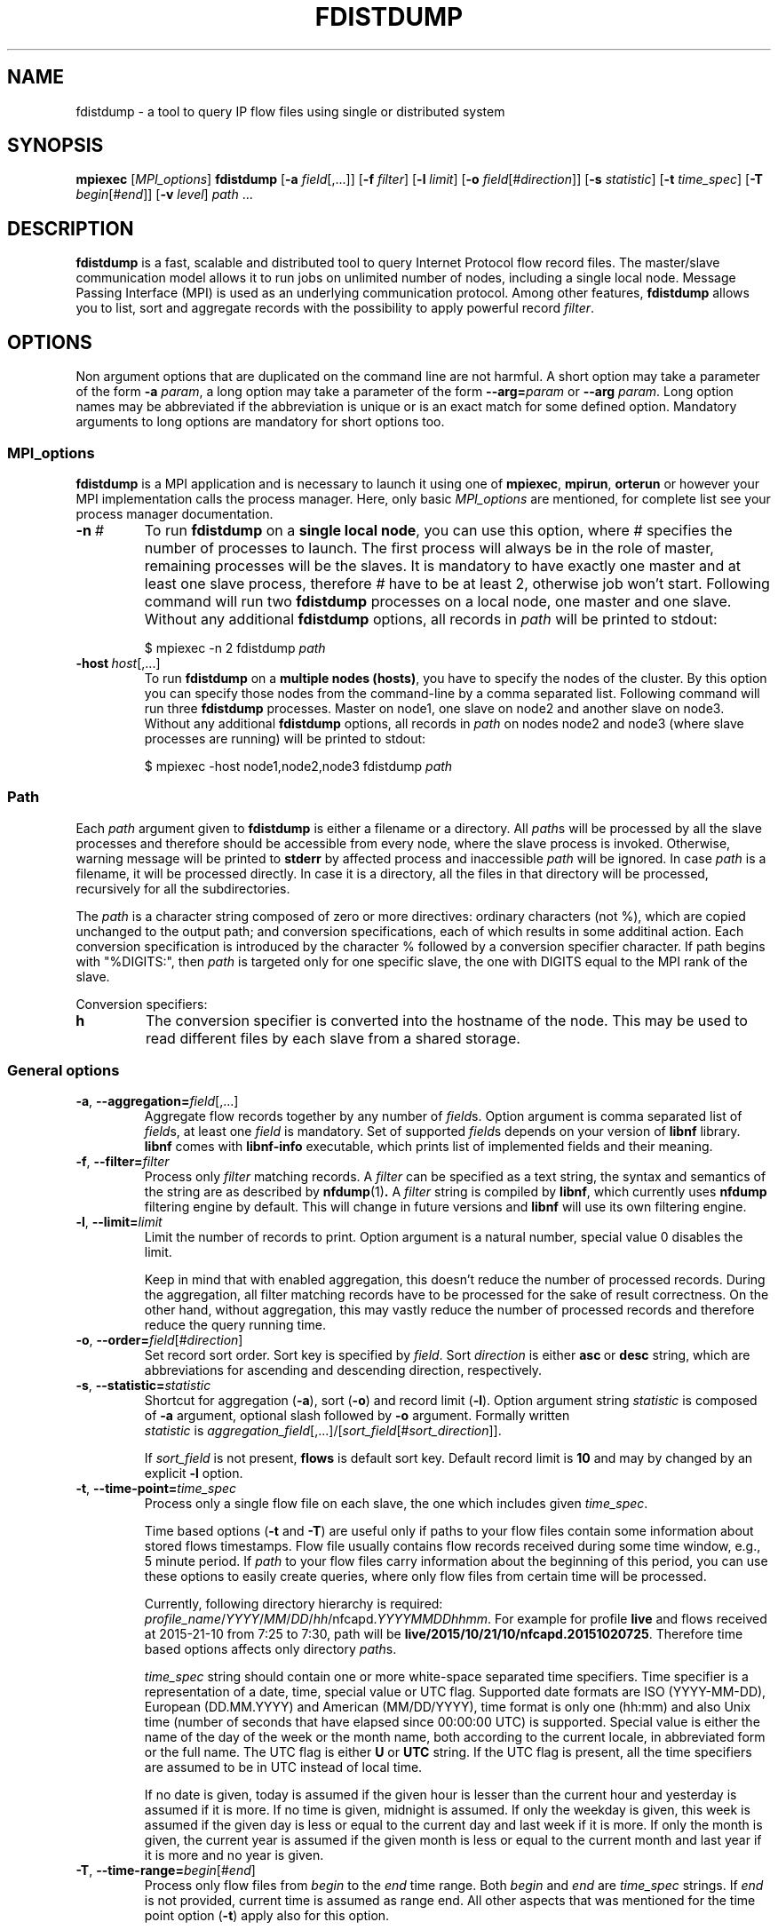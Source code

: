 .\" Man page for fdistdump
.\" Author: Jan Wrona, <wrona@cesnet.cz>
.TH FDISTDUMP 1 "2015-10-16" "0.2.1" "fdistdump manual"
.\" NAME section ---------------------------------------------------------------
.SH NAME
fdistdump \- a tool to query IP flow files using single or distributed system
.\" SYNOPSIS section -----------------------------------------------------------
.SH SYNOPSIS
.B mpiexec
.RI [ MPI_options ]
.B fdistdump
.RB [ -a
.IR field [,...]]
.RB [ -f
.IR filter ]
.RB [ -l
.IR limit ]
.RB [ -o
.IR field [# direction ]]
.RB [ -s
.IR statistic ]
.RB [ -t
.IR time_spec ]
.RB [ -T
.IR begin [# end ]]
.RB [ -v
.IR level ]
.IR path \ ...
.\" DESCRIPTION section --------------------------------------------------------
.SH DESCRIPTION
.B fdistdump
is a fast, scalable and distributed tool to query Internet Protocol flow record files.
The master/slave communication model allows it to run jobs on unlimited number of nodes, including a single local node.
Message Passing Interface (MPI) is used as an underlying communication protocol.
Among other features, \fBfdistdump\fR allows you to list, sort and aggregate records with the possibility to apply powerful record \fIfilter\fR.
.PP
.\" OPTIONS section ------------------------------------------------------------
.SH OPTIONS
Non argument options that are duplicated on the command line are not harmful.
A short option may take a parameter of the form \fB-a\fI param\fR, a long option may take a parameter of the form \fB--arg=\fIparam\fR or \fB--arg\fI param\fR.
Long option names may be abbreviated if the abbreviation is unique or is an exact match for some defined option.
Mandatory arguments to long options are mandatory for short options too.
.\" TODO: Following is not true for fields.
.\" For options that require an argument, each duplication will override the previous argument value.
.\" MPI_options subsection ---------------------
.SS MPI_options
.B fdistdump
is a MPI application and is necessary to launch it using one of
.BR mpiexec ,\  mpirun ,\  orterun
or however your MPI implementation calls the process manager.
Here, only basic
.I MPI_options
are mentioned, for complete list see your process manager documentation.
.TP
.BI -n \ #
To run
.B fdistdump
on a
.BR "single local node" ,
you can use this option, where
.I #
specifies the number of processes to launch.
The first process will always be in the role of master, remaining processes will be the slaves.
It is mandatory to have exactly one master and at least one slave process, therefore
.I #
have to be at least 2, otherwise job won't start.
Following command will run two
.B fdistdump
processes on a local node, one master and one slave.
Without any additional
.B fdistdump
options, all records in
.I path
will be printed to stdout:
.PP
.nf
.RS
$ mpiexec -n 2 fdistdump \fIpath\fR
.RE
.fi
.TP
.BI -host \ host\fR[,...]
To run
.B fdistdump
on a
.BR "multiple nodes (hosts)" ,
you have to specify the nodes of the cluster.
By this option you can specify those nodes from the command-line by a comma separated list.
Following command will run three
.B fdistdump
processes.
Master on node1, one slave on node2 and another slave on node3.
Without any additional
.B fdistdump
options, all records in
.I path
on nodes node2 and node3 (where slave processes are running) will be printed to stdout:
.PP
.nf
.RS
$ mpiexec -host node1,node2,node3 fdistdump \fIpath\fR
.RE
.fi
.\" Path option subsection ---------------------
.SS Path
Each
.I path
argument given to
.B fdistdump
is either a filename or a directory.
All
.IR path s
will be processed by all the slave processes and therefore should be accessible from every node, where the slave process is invoked.
Otherwise, warning message will be printed to
.B stderr
by affected process and inaccessible
.I path
will be ignored.
In case
.I path
is a filename, it will be processed directly.
In case it is a directory, all the files in that directory will be processed, recursively for all the subdirectories.

The \fIpath\fR is a character string composed of zero or more directives:
ordinary characters (not %), which are copied unchanged to the output path;
and conversion specifications, each of which results in some additinal action.
Each conversion specification is introduced by the character % followed by a conversion specifier character.
If path begins with "%DIGITS:", then \fIpath\fR is targeted only for one specific slave, the one with DIGITS equal to the MPI rank of the slave.

Conversion specifiers:
.TP
.B h
The conversion specifier is converted into the hostname of the node.
This may be used to read different files by each slave from a shared storage.

.\" General options subsection ---------------------
.SS General options
.\" TODO: address prefixes, field overwriting
.TP
.BR -a , \ --aggregation=\fIfield\fR[,...]
Aggregate flow records together by any number of
.IR field s.
Option argument is comma separated list of
.IR field s,
at least one
.I field
is mandatory.
Set of supported
.IR field s
depends on your version of
.B libnf
library.
.B libnf
comes with
.B libnf-info
executable, which prints list of implemented fields and their meaning.
.TP
.BR -f , \ --filter=\fIfilter
Process only
.I filter
matching records.
A
.I filter
can be specified as a text string, the syntax and semantics of the string are as described by
.BR nfdump (1) .
A
.I filter
string is compiled by
.BR libnf ,
which currently uses
.B nfdump
filtering engine by default. This will change in future versions and
.B libnf
will use its own filtering engine.
.TP
.BR -l , \ --limit=\fIlimit
Limit the number of records to print. Option argument is a natural number, special value 0 disables the limit.

Keep in mind that with enabled aggregation, this doesn't reduce the number of processed records.
During the aggregation, all filter matching records have to be processed for the sake of result correctness.
On the other hand, without aggregation, this may vastly reduce the number of processed records and therefore reduce the query running time.
.TP
.BR -o , \ --order=\fIfield\fR[#\fIdirection\fR]
Set record sort order.
Sort key is specified by
.IR field .
Sort
.I direction
is either
.BR asc \ or \ desc
string, which are abbreviations for ascending and descending direction, respectively.
.TP
.BR -s , \ --statistic=\fIstatistic
Shortcut for aggregation (\fB-a\fR), sort (\fB-o\fR) and record limit (\fB-l\fR).
Option argument string \fIstatistic \fRis composed of \fB-a \fRargument, optional slash followed by \fB-o \fRargument.
Formally written
.IR statistic \ is\  aggregation_field [,...]/[ sort_field [# sort_direction ]].

If
.I sort_field
is not present,
.B flows
is default sort key.
Default record limit is
.B 10
and may by changed by an explicit
.B -l
option.
.TP
.BR -t , \ --time-point=\fItime_spec
Process only a single flow file on each slave, the one which includes given
.IR time_spec .

Time based options (\fB-t\fR and \fB-T\fR) are useful only if paths to your flow files contain some information about stored flows timestamps.
Flow file usually contains flow records received during some time window, e.g., 5 minute period.
If \fIpath\fR to your flow files carry information about the beginning of this period, you can use these options to easily create queries, where only flow files from certain time will be processed.

Currently, following directory hierarchy is required:
.IR profile_name / YYYY / MM / DD / hh /nfcapd. YYYYMMDDhhmm .
For example for profile \fBlive\fR and flows received at 2015-21-10 from 7:25 to 7:30, path will be
.BR live/2015/10/21/10/nfcapd.20151020725 .
Therefore time based options affects only directory \fIpath\fRs.

\fItime_spec\fR string should contain one or more white-space separated time specifiers.
Time specifier is a representation of a date, time, special value or UTC flag.
Supported date formats are ISO (YYYY-MM-DD), European (DD.MM.YYYY) and American (MM/DD/YYYY), time format is only one (hh:mm) and also Unix time (number of seconds that have elapsed since 00:00:00 UTC) is supported.
Special value is either the name of the day of the week or the month name, both according to the current locale, in abbreviated form or the full name.
The UTC flag is either \fBU\fR or \fBUTC\fR string. If the UTC flag is present, all the time specifiers are assumed to be in UTC instead of local time.

If no date is given, today is assumed if the given hour is lesser than the current hour and yesterday is assumed if it is more.
If no time is given, midnight is assumed.
If only the weekday is given, this week is assumed if the given day is less or equal to the current day and last week if it is more.
If only the month is given, the current year is assumed if the given month is less or equal to the current month and last year if it is more and no year is given.

.TP
.BR -T , \ --time-range=\fIbegin\fR[#\fIend\fR]
Process only flow files from \fIbegin\fR to the \fIend\fR time range.
Both \fIbegin\fR and \fIend\fR are \fItime_spec\fR strings.
If \fIend\fR is not provided, current time is assumed as range end.
All other aspects that was mentioned for the time point option (\fB-t\fR) apply also for this option.

If given \fIbegin\fR and \fIend\fR times are not aligned to the flow file rotation intervals (which is usually 5 minutes), alignment is automaticly perfomed.
Beginning time is aligned to the beginning of the rotation interval, ending time is aligned to the ending of the rotation interval:

.nf
.RS
0     5    10    15    20   -------->   0     5    10    15    20
|_____|_____|_____|_____|   alignment   |_____|_____|_____|_____|
         ^     ^                              ^           ^
       begin  end                           begin        end
.RE
.fi
.TP
.BR -v , \ --verbosity=\fIlevel
Set verbosity level to \fIlevel\fR.
The higher the number, the more information is printed.
Level 0 shows no messages (quite mode), level 1 shows errors, level 2 shows warnings, level 3 shows info messages and level 4 shows debug messages.
All messages of this kind are printed to the \fBstderr\fR stream.
Default level is 2, i.e. show errors and warnings.
.\" Controlling the output subsection ---------------------
.SS Controlling the output
.TP
.BI --output-items= item_list
Set output items.
\fIitem_list\fR is comma-separated list of the output items.
Output items are \fBrecords\fR (\fBr\fR), \fBprocessed-records-summary\fR (\fBp\fR) and \fBmetadata-summary\fR (\fBm\fR), you can use a full names or the abbreviated forms.
\fBrecords\fR means result of the query, \fBprocessed-records-summary\fR is the summary of the records that were processed during the query (i.e. \fIfilter\fR matching records).
At the beginning of each flow file, there is a header containing sums of the \fBflows\fR, \fBpkts\fR and \fBbytes\fR fields of all the records in that file.
Those sums are further divided according to the transport protocols TCP, UDP, ICMP.
\fBmetadata-summary\fR output item will read and print those metadata counters.
Using \fBmetadata-summary\fR as a single output item is very fast and efficent.

Default value of \fIitem_list\fR for pretty output is \fBrecords,processed-records-summary\fR, for CSV it contains only \fBrecords\fR.
.TP
.BI --output-format= format
Set output (print) format.
.I format
is either
.BR pretty \ or \ csv .
.B pretty
will create nice, human readable output, with fields formatted into columns.
It is the default option.
Data conversions are all set to the most human readable form (timestamps converted into broken-down time strings, TCP flags converted into string, ...). On the other hand, 
.B csv
will create machine readable output suitable for post-processing.
It is a standard comma separated values format, where all data conversions are set to the most machine readable form (timestamps printed as integers, TCP flags printed as a integers, ...).
.TP
.BI --output-ts-conv= timestamp_conversion
Set timestamp output conversion format.
.I timestamp_conversion
is either
.B none
or custom format string.

With
.B none
conversion, raw timestamp integer is printed.
Timestamp is composed from Unix time (number of seconds that have elapsed since 1.1.1970 UTC) enhanced with milliseconds (seconds are multiplied by 1000 and milliseconds are added).
For example 1445405280123 means 21.10.2015 7:28, 123 ms.

Custom format string is simply passed as format string to the
.BR strftime ()
function.
Default string for pretty print is
.RB ' "%F %T" '.
Dot and milliseconds are always appended.
.TP
.BI --output-ts-localtime
Convert timestamps to local time.
Timestamps stored in flow records are in UTC.
This option will convert them to the user's specified timezone (by
.BR localtime ()
function) before output conversion is performed.
.TP
.BI --output-volume-conv= volume_conversion
Set volume output conversion format.
Volume fields are
.BR bytes ,\  pkts ,\  outbytes ,\  outpkts ,\  flows ,\  bsp ,\  pps \ and\  bpp .
This conversion is also applied to the summary.

.I volume_conversion
is one of
.BR none ,\  metric-prefix \ or\  binary-prefix .
.B none
conversion will print raw integer or double.
Following will prepend standard unit prefix to indicate multiples of the unit.
The prefixes of the metric system such as kilo and mega, represent multiplication by powers of ten.
In information technology it is common to use binary prefixes such as kibi and mebi, which are based on powers of two.
For example 150000 will be converted to 150.0 k using
.B metric-prefix
and to 146.4 Ki using
.BR binary-prefix .
.TP
.BI --output-tcpflags-conv= TCP_flags_conversion
Set TCP flags output conversion format.
.I TCP_flags_conversion
is either
.BR none \ or\  str .
TCP flags are composed of 8 bits: CWR, ECE, URG, ACK, PSH, RST, SYN and FIN.

Using
.B none
conversion, raw integer is printed.
Using
.B str
conversion, flags are converted into human readable string composing of 8 characters.
Each character represents one bit, order is preserved (CWR is first, FIN is last).
If bit is set, character is set to the first letter of bit's name.
If bit is unset, character is set to the dot symbol.
For example C.UA..SF means that CWR, URG, ACK, SYN and FIN bits are set, others are unset.
.TP
.BI --output-addr-conv= IP_address_conversion
Set IP address output conversion format.
.I IP_address_conversion
is either
.BR none \ or\  str .
IP address is either IPv4 or IPv6 address.

With
.B none
conversion, IP address is converted to UINT[0]:UINT[1]:UINT[2]:UINT[3].
If IPv4 is present, first three UINTs are zero.
With
.B str
conversion,
.BR inet_ntop ()
function is used to convert binary representation to string.
.TP
.BI --output-proto-conv= IP_protocol_conversion
Set IP protocol output conversion format.
IP protocol is one octet long field in the IP header which defines the protocol used in the data portion of the IP datagram (usually TCP or UDP).
The Internet Assigned Numbers Authority maintains a list of IP protocol numbers.

.I IP_protocol_conversion
is either
.BR none \ or\  str .
Using
.B none
conversion will print raw integer. Using
.B str
conversion will print IP protocol name, as defined by IANA.
.TP
.BI --output-duration-conv= duration_conversion
Set
.B duration
conversion format.
.B duration
is field calculated by
.BR end \ -\  start .
.I duration_conversion
is either
.BR none \ or\  str .
Using
.BR none ,
raw integer is printed. Using
.BR str ,
duration is converted into HH:MM:SS.MS string.
.TP
.BI --fields= field \fR[,...]
Set the list of printed fields. Format of the argument is the same as for
.B -a
option.
Without enabled aggregation, default fields are
.BR first ,\  pkts ,\  bytes ,\  srcip ,\  dstip ,\  srcport ,\  dstport \ and\  proto ,
with aggregation enabled, default fields are
.BR duration ,\  flows ,\  pkts ,\  bytes ,\  bps ,\  pps \ and\  bpp
plus aggregation keys.

Without aggregation, you can add every valid field.
Just keep in mind, that the more fields are present, the more data have to processed and transferred from slaves to master.
With
.B nfdump
file format, it isn't possible to determine if the field is present in the flow record or not.
If the desired field isn't present, it will be printed as zero (or what the specified output conversion creates from zero).

With aggregation, this can be a little tricky. You can add only some fields without actually making the field aggregation key.
Those fields are
.BR first ,\  last ,\  received ,\  bytes ,\  pkts ,\  outbytes ,\  outpkts ,\  flows ,\  tcpflags ,\  eventtime ,\  duration ,\  bps ,\  pps \ and\  bpp .
If any other
.I field
is present in the list, it will be used as aggregation key.
.TP
.BI --progress-bar-type= progress_bar_type
Set progress bar type.
Progress is calculated with resolution of one file.
This may be inaccurate if records are unevenly spread among files.

\fIprogress_bar_type\fR is one of
.BR none ,\  total ,\  perslave \ or\  json.
\fBnone\fR will disable progress bar, \fBtotal\fR will print only total progress (enabled by default), \fBperslave\fR will print per slave progress together with total progress, \fBjson\fR will print per slave progress formatted as a JSON.
.TP
.BI --progress-bar-dest= progress_bar_destination
Set progress bar destination.
There are two special values: stdout and stderr (which is also default).
Every other value will be treated as a filename and \fBfdistdump\fR will continually rewrite this file with the current progress.
.\" Other options subsection ---------------------
.SS Other options
.TP
.B --no-fast-topn
Disable fast top-N algorithm.
.B fdistdump
uses this algorithm for statistic (or top-N) queries.
This option shouldn't influence results in any way, it is just an optimization.
It should reduce amount of data transferred between master and slave(s).
There are three conditions that have to be met to make this algorithm work:

1. it is not disabled by this option

2. record limit is enabled
.RB ( -l )

3. sort key
.RB ( -o )
is one of traffic volume fields
.RB ( bytes ,\  pkts ,\  outbytes ,\  outpkts \ and\  flows ).
.\" Getting help subsection ---------------------
.SS Getting help
.TP
.B --help
Print a help message and exit.
.TP
.B --version
Display version information and exit.
.\" EXIT STATUS section --------------------------------------------------------
.SH EXIT STATUS
Exit status value depends on your MPI process manager
.RB ( mpiexec ,\  mpirun ,\  orterun ,\ ...),
but it usually returns 0 if all processes return 0.
For behavior in situations, where one or more processes return non-zero value, see you process manager documentation.

.B fdistdump
processes return 0 on success, 1 on error.
.\" ENVIRONMENT section --------------------------------------------------------
.SH ENVIRONMENT
TZ environment variable is set to empty string for a short amount of time for internal reasons.
It is restored to its original value afterwards.
.\" FILES section --------------------------------------------------------------
.\".SH FILES There are no configuration files yet.
.\" NOTES section --------------------------------------------------------------
.SH NOTES
With disabled sorting and more than one input flow file (doesn't matter if local or distributed), output record order is undefined.
This is because of a race condition during concurrent file processing.
It also isn't guaranteed that with record limit
.RB ( -l ),
first records will be printed from first
.IR path .
It probably won't.
If you need defined record order, use sorting
.RB ( -o ).

Nfdump filtering engine, which we are using for now, isn't thread safe.
Therefore, query with filter may be slower than without one.
.\" BUGS section --------------------------------------------------------------
.\".SH BUGS
.\" EXAMPLE section ------------------------------------------------------------
.SH EXAMPLE
.\" List records subsection ---------------------
.SS List records
Launch two \fBfdistdump\fR processes on local node, one master and one slave.
Slave process will read both specified flow files concurrently and print all records in both files.
.nf
\&  \fB$ mpiexec -n 2 fdistdump /netflow/flow_file1 /netflow/flow_file2\fR
\&  first                       bytes     pkts     srcport     dstport     srcip              dstip             proto
\&  2015-01-19 22:59:17.387     841       5        57942       80          192.245.102.46     54.210.89.244     TCP
\&  2015-01-19 22:59:27.094     41        1        61746       5631        48.91.65.181       78.132.4.32       TCP
\&  2015-01-19 22:59:27.675     104       2        55865       13242       100.4.71.246       192.245.161.140   TCP
\&  <output omitted>

\&  processed records summary:
\&          20 flows, 54 packets, 5.9 k bytes
\&          0.009140 seconds, 2.2 k flows/second
.fi

Launch two \fBfdistdump\fR processes, one master and one slave.
Slave process will recursively read all files within specified directory.
With enabled record limit, only 100 records will be printed.
But as you can see, summary shows 129000 flows processed records.
This is not incorrect, 129000 records were actually processed and only the first 100 were printed.
.nf
\&  \fB$ mpiexec -n 2 fdistdump -l 100 flow_dir/\fR
\&  first                       bytes      pkts     srcport     dstport     srcip              dstip            proto
\&  2015-01-20 07:08:58.186     27.1 k     29       28974       1115        172.173.129.10     99.28.15.205     TCP
\&  2015-01-20 07:09:22.010     346        2        51413       23705       20.107.222.24      172.173.14.68    UDP
\&  2015-01-20 07:08:58.058     54.3 k     58       14627       1115        172.173.129.10     99.28.15.205     TCP
\&  <output omitted>

\&  processed records summary:
\&          129.0 k flows, 3.2 M packets, 3.3 G bytes
\&          0.037444 seconds, 3.4 M flows/second
.fi

Launch three \fBfdistdump\fR processes, master on node1 and slaves on node2 and node3.
Each slave process will read specified file and directory (recursively).
Filter is specified, so only records matching the filter will be processed.
\fB--fields\fR option arguments specify to print only IP addresses and ports.
.nf
\&  \fB$ mpiexec -host node1,node2,node3 fdistdump -f "net 147.229.0.0/16" --fields=srcip,dstip,srcport,dstport flow_dir/ flow_file\fR
\&  srcport     dstport     srcip            dstip
\&  80          50646       147.229.65.183   166.202.83.16
\&  44543       23          147.229.222.104  166.206.150.135
\&  22          60034       172.20.250.182   147.229.79.171
\&  <output omitted>

\&  processed records summary:
\&          2.9 k flows, 52.1 k packets, 20.7 M bytes
\&          0.072878 seconds, 39.7 k flows/second
.fi

Launch job according to hostfile hf.txt.
Despite the record limit, each slave has to process all the records in all files inside specified directory.
This is because record sorting is enabled.
Sort key is \fBbytes\fR, which has implicit descending sort direction.
Record limit is 5, therefore 5 records with largest \fBbytes\fR values are printed.
.nf
\&  \fB$ mpiexec --hostfile hf.txt fdistdump -o bytes -l 5 --output-items=records flow_dir/\fR
\&  first                       bytes       pkts        srcport     dstport     srcip               dstip               proto
\&  2015-01-20 07:10:02.020     161.7 M     118.3 k     27032       27032       54.98.60.154        192.245.92.125      UDP
\&  2015-01-20 21:40:02.639     111.5 M     78.5 k      80          29835       172.21.3.117        203.136.78.254      TCP
\&  2015-01-20 17:48:50.191     103.6 M     69.1 k      60594       50554       172.173.118.99      192.121.195.133     TCP
\&  2015-01-20 14:06:58.177     41.4 M      32.5 k      0           0           195.166.35.230      166.206.177.218     IPv6
\&  2015-01-19 23:30:02.336     40.9 M      27.3 k      80          4425        172.21.3.117        156.194.181.105     TCP
.fi
.\" Aggregation subsection ---------------------
.SS Aggregation
Following query will process all the records in all the files within specified directory.
Records with the same aggregation key (\fBsrcport\fR in this example) are aggregated (merged) together.
Output record order is undefined.
.nf
\&  \fB$ mpiexec -n 2 fdistdump -a srcport flow_dir/\fR
\&  first                       last                        bytes       pkts       flows     srcport     duration         bps         pps       bpp
\&  2015-01-19 22:59:22.597     2015-01-19 23:59:15.862     2.9 M       47.3 k     544       62125       00:59:53.265     6.4 k       13.2      60.0
\&  2015-01-19 22:54:34.369     2015-01-19 23:59:57.297     2.0 G       6.1 M      2.2 M     0           01:05:22.928     4.1 M       1.6 k     325.0
\&  2015-01-19 22:59:16.469     2015-01-19 23:59:13.363     881.3 k     4.8 k      954       50232       00:59:56.894     2.0 k       1.3       181.0
\&  <output omitted>

\&  processed records summary:
\&          76.0 M flows, 971.2 M packets, 745.3 G bytes
\&          0.997696 seconds, 76.2 M flows/second
.fi


Launch three \fBfdistdump\fR processes, one master and two slaves, all on local node.
This configuration doesn't make much sense, because both slaves will process the same files.
Shell pathnames globbing in this case has exactly same effect as path specified in previous example.
Records are aggregated according to two keys, source IP address and protocol.
Result is sorted by number of flows (direction is explicitly specified as descending) and only first 10 records are printed.
.nf
\&  \fB$ mpiexec -n 3 fdistdump -a srcip,proto -o flows#desc -l 10 --fields=first,bytes,pkts,flows flow_dir/*\fR
\&  first                       bytes       pkts        flows       srcip               proto
\&  2015-01-19 22:59:21.976     233.8 M     5.7 M       5.7 M       42.9.199.188        TCP  
\&  2015-01-19 22:59:22.836     66.3 M      1.6 M       1.6 M       108.131.134.164     TCP  
\&  2015-01-19 22:58:26.705     364.5 M     3.5 M       1.3 M       192.245.161.141     TCP  
\&  2015-01-19 22:58:28.770     224.1 M     3.0 M       1.2 M       192.245.161.140     TCP  
\&  2015-01-19 22:59:21.542     44.3 M      1.1 M       1.1 M       44.49.159.132       TCP  
\&  2015-01-19 22:59:21.405     78.6 M      1.1 M       1.1 M       172.21.3.102        UDP  
\&  2015-01-19 22:59:21.592     73.7 M      953.1 k     953.1 k     192.245.180.181     UDP  
\&  2015-01-19 22:59:21.391     34.9 M      872.8 k     866.5 k     44.49.159.133       TCP  
\&  2015-01-19 22:58:34.898     58.0 M      1.0 M       839.0 k     44.49.159.135       TCP  
\&  2015-01-19 22:58:53.195     454.4 M     3.2 M       804.2 k     192.245.229.227     TCP  

\&  processed records summary:
\&          152.1 M flows, 1.9 G packets, 1.5 T bytes
\&          3.273358 seconds, 46.5 M flows/second
.fi

Following query will produce same results as the previous one, because
.B -s
switch is only a shortcut.
.nf
\&  \fB$ mpiexec -n 3 fdistdump -s srcip,proto/flows#desc flow_dir/*\fR
\&  <output omitted>
.fi

Statistic with filter is very popular query type.
.nf
\&  \fB$ mpiexec --hostfile hf.txt fdistdump -s srcip -f "srcport 53 and proto UDP" flow_dir/*\fR
\&  <output omitted>
.fi

.\" Time based options subsection ---------------------
.SS Time based options
Only flow files corresponding to specified time or time range will be processed.
However, \fIpath\fR directories have to contain specific directory hierarchy.

This query will process only a single flow file on each slave, the one which includes flows received at 10:02 on 2015-01-19.
The time specification is in the local time of the Czech Republic and it's during daylight saving time (CEST time zone, UTC+2), however record timestamps are in the UTC as you can see on \fBfirst\fR values.
.nf
\&  \fB$ mpiexec --hostfile hf.txt fdistdump -t "2015-01-19 10:02" profile_dir/\fR
\&  first                       bytes      pkts     srcport     dstport     srcip              dstip            proto
\&  2015-01-19 08:00:00.186     27.1 k     29       28974       1115        172.173.129.10     99.28.15.205     TCP
\&  2015-01-19 08:00:01.010     346        2        51413       23705       20.107.222.24      172.173.14.68    UDP
\&  2015-01-19 08:00:01.058     54.3 k     58       14627       1115        172.173.129.10     99.28.15.205     TCP
\&  <output omitted>

\&  processed records summary:
\&          129.0 k flows, 3.2 M packets, 3.3 G bytes
\&          0.037444 seconds, 3.4 M flows/second
.fi

Following time range is from 2015-01-19 10:00 to 12:00 in local time of the Czech Republic.
Aggregation key is \fBbytes\fR field, records with the same bytes value are merged together.
.nf
\&  \fB$ mpiexec --hostfile hf.txt fdistdump -l 3 -s bytes -T "2015-01-19 10:00#2015-01-19 12:00" profile_dir/\fR
\&  first                       last                        bytes     pkts       flows      duration         bps     pps       bpp
\&  2015-01-20 08:58:54.770     2015-01-20 10:59:50.970     92        58.3 M     57.8 M     02:00:56.200     0.1     8.0 k     0.0
\&  2015-01-20 08:58:48.334     2015-01-20 10:59:50.829     184       57.8 M     28.9 M     02:01:02.495     0.2     8.0 k     0.0
\&  2015-01-20 08:59:23.615     2015-01-20 10:59:50.989     40        24.3 M     24.3 M     02:00:27.374     0.0     3.4 k     0.0

\&  processed records summary:
\&          262.9 M flows, 1.8 G packets, 1.1 T bytes
\&          1.419171 seconds, 185.3 M flows/second
.fi

Following time range will process files from last Monday midnight until now.
.nf
\&  \fB$ mpiexec --hostfile hf.txt fdistdump -T monday profile_dir/\fR
\&  <output omitted>
.fi

Time specifiers are in the local time by default, but conversion to UTC is performed internally.
That may cause some problems.
In the following example, no files were processed, because specified time range is from the beginning of the daylight saving time in the Czech Republic.
Time is shifted from 02:00 to 03:00, therefore duration of this time range is zero.
.nf
\&  \fB$ mpiexec --hostfile hf.txt fdistdump -s srcport --fields=duration \\
\&    -T "2015-03-29 02:00#2015-03-29 03:00" profile_dir/\fR
\&  first                       last                        flows       srcport     duration

\&  processed records summary:
\&          0 flows, 0 packets, 0 bytes
\&          0.011489 seconds, 0.0 flows/second
.fi

This can be solved by an \fBUTC\fR flag, which says that your time specifier is already in UTC.
.nf
\&  \fB$ mpiexec --hostfile hf.txt fdistdump -s srcport --fields=duration \\
\&    -T "2015-03-29 01:00 UTC#2015-03-29 02:00 UTC" profile_dir/\fR
\&  first                       last                        flows       srcport     duration
\&  2015-01-20 00:59:11.186     2015-01-20 01:59:49.446     3.9 M       9200        01:00:38.260
\&  2015-01-20 00:55:05.673     2015-01-20 01:59:47.905     3.1 M       3389        01:04:42.232
\&  2015-01-20 00:57:37.130     2015-01-20 02:00:01.362     2.6 M       53          01:02:24.232
\&  <output omitted>

\&  processed records summary:
\&          68.6 M flows, 617.9 M packets, 476.6 G bytes
\&          0.610311 seconds, 112.4 M flows/second
.fi
.\" Miscellaneous subsection ---------------------
.SS Miscellaneous
Usage of CSV output format.
.nf
\&  \fB$ mpiexec -n 2 fdistdump -o first --output-format=csv flow_file\fR
\&  first,bytes,pkts,srcport,dstport,srcip,dstip,proto
\&  1421708354242,180,3,41657,23,0:0:0:1896806481,0:0:0:2887049676,6
\&  1421708357387,841,5,57942,80,0:0:0:3237307950,0:0:0:919755252,6
\&  <output omitted>
.fi

TCP flags field with default conversion to human readable string.
.nf
\&  \fB$ mpiexec -n 2 fdistdump -s srcport,dstport --fields=tcpflags --filter="proto TCP" flow_file\fR
\&  flows       srcport     dstport     tcpflags
\&  20.3 M      6000        9064        .....RS.
\&  13.5 M      6000        22          ...APRSF
\&  6.8 M       6000        1433        ...APRSF
\&  <output omitted>

\&  processed records summary:
\&          1.5 G flows, 18.5 G packets, 14.7 T bytes
\&          92.378761 seconds, 16.1 M flows/second
.fi

TCP flags and volumetric fields without conversion.
.nf
\&  \fB$ mpiexec -n 2 fdistdump -s srcport,dstport --fields=tcpflags --filter="proto TCP" \\
\&    --output-tcpflags-conv=none --output-volume-conv=none flow_file\fR
\&  flows        srcport     dstport     tcpflags
\&  20339177     6000        9064        6
\&  13469252     6000        22          31
\&  6822069      6000        1433        31
\&  <output omitted>
\&  summary: 1490407622 flows, 18488114618 packets, 14734410728124 bytes
\&           89.289585 seconds, 16691841.7 flows/second
.fi

Read only each file's metadata, sum it up and print in human readable format.
.nf
\&  \fB$ mpiexec -n 2 fdistdump --output-items=metadata-summary profile_dir/\fR
\&  metadata summary:
\&          flows:
\&                  total: 1.9 M
\&                  TCP:   970.5 k
\&                  UDP:   904.2 k
\&                  ICMP:  25.6 k
\&                  other: 800
\&          packets:
\&                  total: 123.6 M
\&                  TCP:   121.0 M
\&                  UDP:   2.5 M
\&                  ICMP:  52.8 k
\&                  other: 2.8 k
\&          bytes:
\&                  total: 169.1 G
\&                  TCP:   167.5 G
\&                  UDP:   1.6 G
\&                  ICMP:  6.2 M
\&                  other: 360.0 k
.fi

Read only each file's metadata, sum it up and print in the CSV format.
.nf
\&  \fB$ mpiexec -n 2 fdistdump --output-items=metadata-summary --output-format=csv profile_dir/\fR
\&  field,total,TCP,UDP,ICMP,other
\&  flows,1901100,970500,904200,25600,800
\&  packets,123566800,121011000,2500200,52800,2800
\&  bytes,169099997700,167450161300,1643290400,6186000,360000
.fi
.\" SEE ALSO section -----------------------------------------------------------
.SH SEE ALSO
.BR inet_ntop (3)
.BR mpiexec (1),
.BR mpirun (1),
.BR nfdump (1),
.BR mpi (3)
.BR strftime (3)
